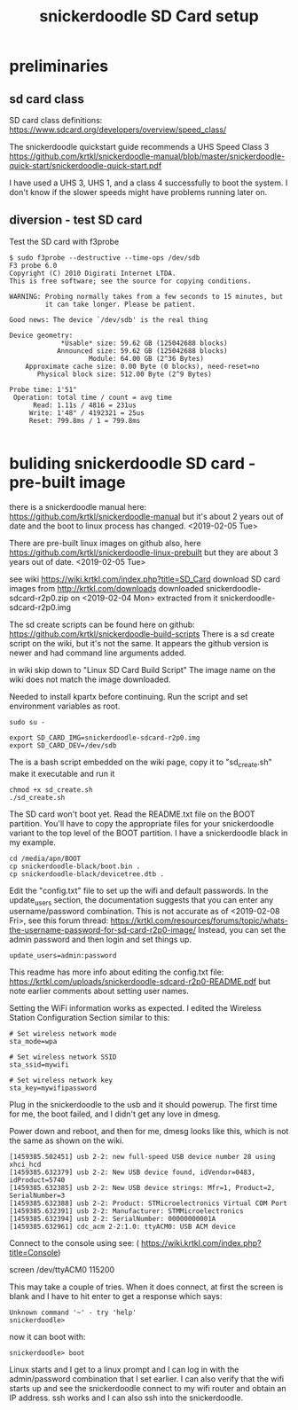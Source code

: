 #+TITLE: snickerdoodle SD Card setup

* preliminaries

** sd card class

SD card class definitions:
https://www.sdcard.org/developers/overview/speed_class/

The snickerdoodle quickstart guide recommends a UHS Speed Class 3
https://github.com/krtkl/snickerdoodle-manual/blob/master/snickerdoodle-quick-start/snickerdoodle-quick-start.pdf

I have used a UHS 3, UHS 1, and a class 4 successfully to boot the system. I don't know if the slower speeds might have problems running later on.

** diversion - test SD card

Test the SD card with f3probe
#+begin_src
$ sudo f3probe --destructive --time-ops /dev/sdb
F3 probe 6.0
Copyright (C) 2010 Digirati Internet LTDA.
This is free software; see the source for copying conditions.

WARNING: Probing normally takes from a few seconds to 15 minutes, but
         it can take longer. Please be patient.

Good news: The device `/dev/sdb' is the real thing

Device geometry:
	         *Usable* size: 59.62 GB (125042688 blocks)
	        Announced size: 59.62 GB (125042688 blocks)
	                Module: 64.00 GB (2^36 Bytes)
	Approximate cache size: 0.00 Byte (0 blocks), need-reset=no
	   Physical block size: 512.00 Byte (2^9 Bytes)

Probe time: 1'51"
 Operation: total time / count = avg time
      Read: 1.11s / 4816 = 231us
     Write: 1'48" / 4192321 = 25us
     Reset: 799.8ms / 1 = 799.8ms

#+end_src




* buliding snickerdoodle SD card - pre-built image

there is a snickerdoodle manual here:
https://github.com/krtkl/snickerdoodle-manual
but it's about 2 years out of date and the boot to linux
process has changed. <2019-02-05 Tue>

There are pre-built linux images on github also, here
https://github.com/krtkl/snickerdoodle-linux-prebuilt
but they are about 3 years out of date. <2019-02-05 Tue>

see wiki https://wiki.krtkl.com/index.php?title=SD_Card
download SD card images from http://krtkl.com/downloads
downloaded snickerdoodle-sdcard-r2p0.zip on <2019-02-04 Mon>
extracted from it snickerdoodle-sdcard-r2p0.img

The sd create scripts can be found here on github:
https://github.com/krtkl/snickerdoodle-build-scripts
There is a sd create script on the wiki, but it's not the same. It appears the github version is newer and had command line arguments added.

in wiki skip down to "Linux SD Card Build Script"
The image name on the wiki does not match the image downloaded.

Needed to install kpartx before continuing. Run the script and set
environment variables as root. 
#+begin_src
sudo su -
#+end_src

#+begin_src
export SD_CARD_IMG=snickerdoodle-sdcard-r2p0.img
export SD_CARD_DEV=/dev/sdb
#+end_src

The is a bash script embedded on the wiki page, copy it to
"sd_create.sh"
make it executable and run it
#+begin_src
chmod +x sd_create.sh
./sd_create.sh
#+end_src

The SD card won't boot yet. Read the README.txt file on the BOOT partition. You'll have to copy the appropriate files for your snickerdoodle variant to the top level of the BOOT partition. I have a snickerdoodle black in my example.
#+begin_src
cd /media/apn/BOOT
cp snickerdoodle-black/boot.bin .
cp snickerdoodle-black/devicetree.dtb .
#+end_src

Edit the "config.txt" file to set up the wifi and default passwords. In the update_users section, the documentation suggests that you can enter any username/password combination. This is not accurate as of <2019-02-08 Fri>, see this forum thread: https://krtkl.com/resources/forums/topic/whats-the-username-password-for-sd-card-r2p0-image/
Instead, you can set the admin password and then login and set things up.
#+begin_src
update_users=admin:password
#+end_src

This readme has more info about editing the config.txt file:
https://krtkl.com/uploads/snickerdoodle-sdcard-r2p0-README.pdf
but note earlier comments about setting user names.

Setting the WiFi information works as expected. I edited the Wireless Station Configuration Section similar to this:
#+begin_src
# Set wireless network mode
sta_mode=wpa

# Set wireless network SSID
sta_ssid=mywifi

# Set wireless network key
sta_key=mywifipassword
#+end_src

Plug in the snickerdoodle to the usb and it should powerup. The first time for me, the boot failed, and I didn't get any love in dmesg.

Power down and reboot, and then for me, dmesg looks like this, which is not the same as shown on the wiki.
#+begin_src
[1459385.502451] usb 2-2: new full-speed USB device number 28 using xhci_hcd
[1459385.632379] usb 2-2: New USB device found, idVendor=0483, idProduct=5740
[1459385.632385] usb 2-2: New USB device strings: Mfr=1, Product=2, SerialNumber=3
[1459385.632388] usb 2-2: Product: STMicroelectronics Virtual COM Port
[1459385.632391] usb 2-2: Manufacturer: STMMicroelectronics
[1459385.632394] usb 2-2: SerialNumber: 00000000001A
[1459385.632961] cdc_acm 2-2:1.0: ttyACM0: USB ACM device
#+end_src

Connect to the console using see: ( https://wiki.krtkl.com/index.php?title=Console)
#+begin-src
screen /dev/ttyACM0 115200
#+end_src
This may take a couple of tries. When it does connect, at first the screen is blank and I have to hit enter to get a response which says:
#+begin_src
Unknown command '~' - try 'help'
snickerdoodle> 
#+end_src
now it can boot with:
#+begin_src
snickerdoodle> boot
#+end_src

Linux starts and I get to a linux prompt and I can log in with the admin/password combination that I set earlier. I can also verify that the wifi starts up and see the snickerdoodle connect to my wifi router and obtain an IP address. ssh works and I can also ssh into the snickerdoodle.

